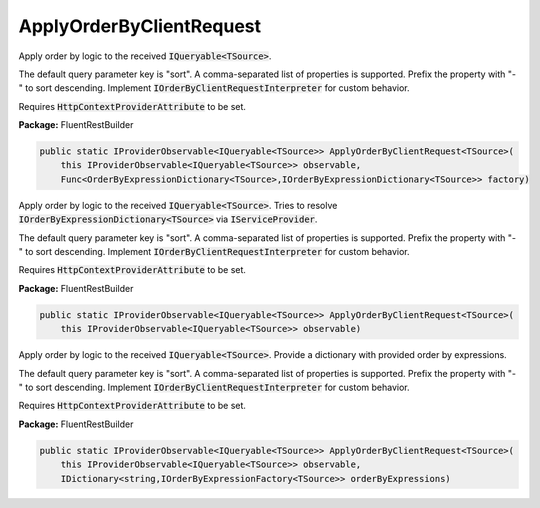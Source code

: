 ﻿ApplyOrderByClientRequest
---------------------------------------------------------------------------


Apply order by logic to the received :code:`IQueryable<TSource>`.

The default query parameter key is "sort".
A comma-separated list of properties is supported.
Prefix the property with "-" to sort descending.
Implement :code:`IOrderByClientRequestInterpreter` for custom behavior.

Requires :code:`HttpContextProviderAttribute` to be set.

**Package:** FluentRestBuilder

.. sourcecode:: csharp

    public static IProviderObservable<IQueryable<TSource>> ApplyOrderByClientRequest<TSource>(
        this IProviderObservable<IQueryable<TSource>> observable,
        Func<OrderByExpressionDictionary<TSource>,IOrderByExpressionDictionary<TSource>> factory)



Apply order by logic to the received :code:`IQueryable<TSource>`.
Tries to resolve :code:`IOrderByExpressionDictionary<TSource>`
via :code:`IServiceProvider`.

The default query parameter key is "sort".
A comma-separated list of properties is supported.
Prefix the property with "-" to sort descending.
Implement :code:`IOrderByClientRequestInterpreter` for custom behavior.

Requires :code:`HttpContextProviderAttribute` to be set.

**Package:** FluentRestBuilder

.. sourcecode:: csharp

    public static IProviderObservable<IQueryable<TSource>> ApplyOrderByClientRequest<TSource>(
        this IProviderObservable<IQueryable<TSource>> observable)



Apply order by logic to the received :code:`IQueryable<TSource>`.
Provide a dictionary with provided order by expressions.

The default query parameter key is "sort".
A comma-separated list of properties is supported.
Prefix the property with "-" to sort descending.
Implement :code:`IOrderByClientRequestInterpreter` for custom behavior.

Requires :code:`HttpContextProviderAttribute` to be set.

**Package:** FluentRestBuilder

.. sourcecode:: csharp

    public static IProviderObservable<IQueryable<TSource>> ApplyOrderByClientRequest<TSource>(
        this IProviderObservable<IQueryable<TSource>> observable,
        IDictionary<string,IOrderByExpressionFactory<TSource>> orderByExpressions)


